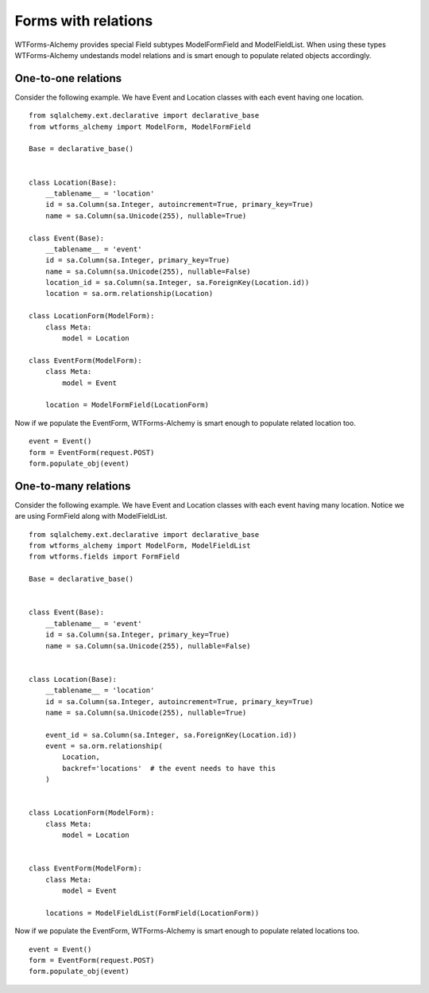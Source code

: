Forms with relations
====================

WTForms-Alchemy provides special Field subtypes ModelFormField and ModelFieldList.
When using these types WTForms-Alchemy undestands model relations and is smart enough to populate related
objects accordingly.

One-to-one relations
--------------------

Consider the following example. We have Event and Location
classes with each event having one location. ::

    from sqlalchemy.ext.declarative import declarative_base
    from wtforms_alchemy import ModelForm, ModelFormField

    Base = declarative_base()


    class Location(Base):
        __tablename__ = 'location'
        id = sa.Column(sa.Integer, autoincrement=True, primary_key=True)
        name = sa.Column(sa.Unicode(255), nullable=True)

    class Event(Base):
        __tablename__ = 'event'
        id = sa.Column(sa.Integer, primary_key=True)
        name = sa.Column(sa.Unicode(255), nullable=False)
        location_id = sa.Column(sa.Integer, sa.ForeignKey(Location.id))
        location = sa.orm.relationship(Location)

    class LocationForm(ModelForm):
        class Meta:
            model = Location

    class EventForm(ModelForm):
        class Meta:
            model = Event

        location = ModelFormField(LocationForm)

Now if we populate the EventForm, WTForms-Alchemy is smart enough to populate related
location too. ::

    event = Event()
    form = EventForm(request.POST)
    form.populate_obj(event)



One-to-many relations
---------------------

Consider the following example. We have Event and Location
classes with each event having many location. Notice we are using FormField along
with ModelFieldList. ::

    from sqlalchemy.ext.declarative import declarative_base
    from wtforms_alchemy import ModelForm, ModelFieldList
    from wtforms.fields import FormField

    Base = declarative_base()


    class Event(Base):
        __tablename__ = 'event'
        id = sa.Column(sa.Integer, primary_key=True)
        name = sa.Column(sa.Unicode(255), nullable=False)


    class Location(Base):
        __tablename__ = 'location'
        id = sa.Column(sa.Integer, autoincrement=True, primary_key=True)
        name = sa.Column(sa.Unicode(255), nullable=True)

        event_id = sa.Column(sa.Integer, sa.ForeignKey(Location.id))
        event = sa.orm.relationship(
            Location,
            backref='locations'  # the event needs to have this
        )


    class LocationForm(ModelForm):
        class Meta:
            model = Location


    class EventForm(ModelForm):
        class Meta:
            model = Event

        locations = ModelFieldList(FormField(LocationForm))

Now if we populate the EventForm, WTForms-Alchemy is smart enough to populate related
locations too. ::

    event = Event()
    form = EventForm(request.POST)
    form.populate_obj(event)
